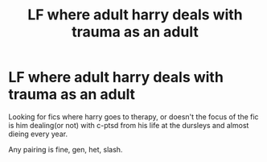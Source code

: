 #+TITLE: LF where adult harry deals with trauma as an adult

* LF where adult harry deals with trauma as an adult
:PROPERTIES:
:Author: npcvillager
:Score: 10
:DateUnix: 1610457875.0
:DateShort: 2021-Jan-12
:FlairText: Request
:END:
Looking for fics where harry goes to therapy, or doesn't the focus of the fic is him dealing(or not) with c-ptsd from his life at the dursleys and almost dieing every year.

Any pairing is fine, gen, het, slash.


